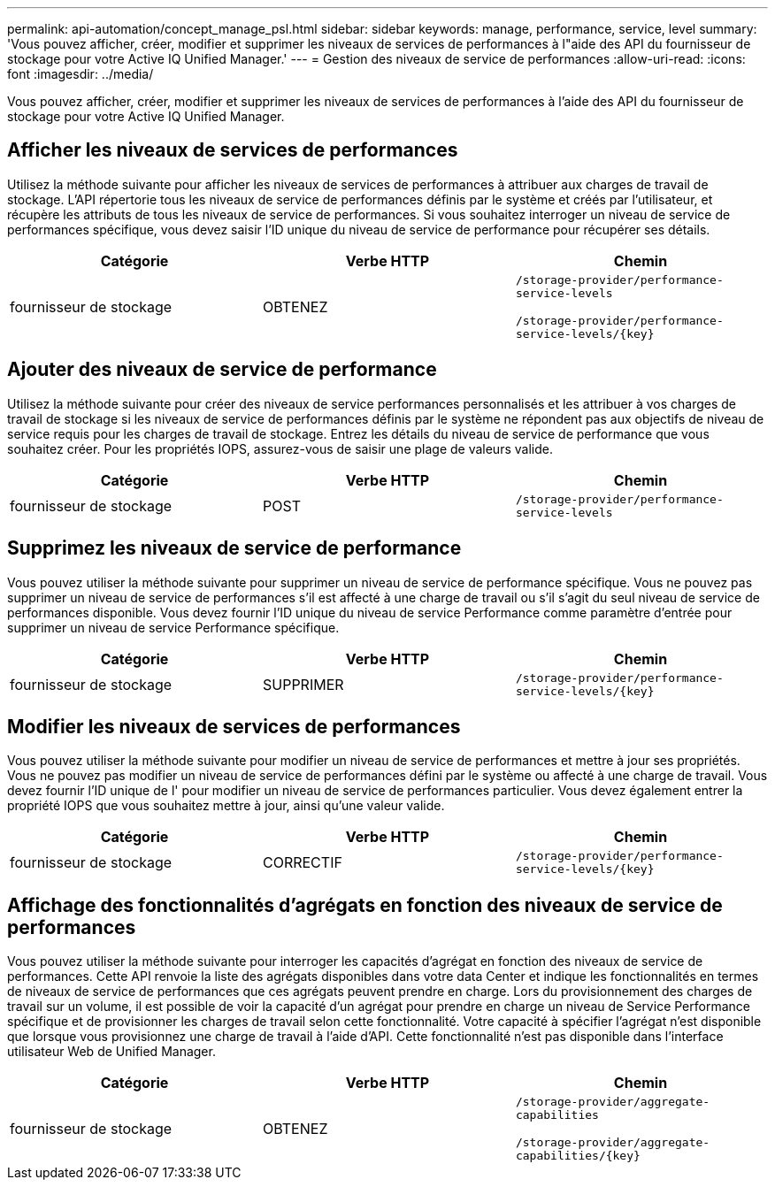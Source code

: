 ---
permalink: api-automation/concept_manage_psl.html 
sidebar: sidebar 
keywords: manage, performance, service, level 
summary: 'Vous pouvez afficher, créer, modifier et supprimer les niveaux de services de performances à l"aide des API du fournisseur de stockage pour votre Active IQ Unified Manager.' 
---
= Gestion des niveaux de service de performances
:allow-uri-read: 
:icons: font
:imagesdir: ../media/


[role="lead"]
Vous pouvez afficher, créer, modifier et supprimer les niveaux de services de performances à l'aide des API du fournisseur de stockage pour votre Active IQ Unified Manager.



== Afficher les niveaux de services de performances

Utilisez la méthode suivante pour afficher les niveaux de services de performances à attribuer aux charges de travail de stockage. L'API répertorie tous les niveaux de service de performances définis par le système et créés par l'utilisateur, et récupère les attributs de tous les niveaux de service de performances. Si vous souhaitez interroger un niveau de service de performances spécifique, vous devez saisir l'ID unique du niveau de service de performance pour récupérer ses détails.

[cols="3*"]
|===
| Catégorie | Verbe HTTP | Chemin 


 a| 
fournisseur de stockage
 a| 
OBTENEZ
 a| 
`/storage-provider/performance-service-levels`

`/storage-provider/performance-service-levels/\{key}`

|===


== Ajouter des niveaux de service de performance

Utilisez la méthode suivante pour créer des niveaux de service performances personnalisés et les attribuer à vos charges de travail de stockage si les niveaux de service de performances définis par le système ne répondent pas aux objectifs de niveau de service requis pour les charges de travail de stockage. Entrez les détails du niveau de service de performance que vous souhaitez créer. Pour les propriétés IOPS, assurez-vous de saisir une plage de valeurs valide.

[cols="3*"]
|===
| Catégorie | Verbe HTTP | Chemin 


 a| 
fournisseur de stockage
 a| 
POST
 a| 
`/storage-provider/performance-service-levels`

|===


== Supprimez les niveaux de service de performance

Vous pouvez utiliser la méthode suivante pour supprimer un niveau de service de performance spécifique. Vous ne pouvez pas supprimer un niveau de service de performances s'il est affecté à une charge de travail ou s'il s'agit du seul niveau de service de performances disponible. Vous devez fournir l'ID unique du niveau de service Performance comme paramètre d'entrée pour supprimer un niveau de service Performance spécifique.

[cols="3*"]
|===
| Catégorie | Verbe HTTP | Chemin 


 a| 
fournisseur de stockage
 a| 
SUPPRIMER
 a| 
`/storage-provider/performance-service-levels/\{key}`

|===


== Modifier les niveaux de services de performances

Vous pouvez utiliser la méthode suivante pour modifier un niveau de service de performances et mettre à jour ses propriétés. Vous ne pouvez pas modifier un niveau de service de performances défini par le système ou affecté à une charge de travail. Vous devez fournir l'ID unique de l' pour modifier un niveau de service de performances particulier. Vous devez également entrer la propriété IOPS que vous souhaitez mettre à jour, ainsi qu'une valeur valide.

[cols="3*"]
|===
| Catégorie | Verbe HTTP | Chemin 


 a| 
fournisseur de stockage
 a| 
CORRECTIF
 a| 
`/storage-provider/performance-service-levels/\{key}`

|===


== Affichage des fonctionnalités d'agrégats en fonction des niveaux de service de performances

Vous pouvez utiliser la méthode suivante pour interroger les capacités d'agrégat en fonction des niveaux de service de performances. Cette API renvoie la liste des agrégats disponibles dans votre data Center et indique les fonctionnalités en termes de niveaux de service de performances que ces agrégats peuvent prendre en charge. Lors du provisionnement des charges de travail sur un volume, il est possible de voir la capacité d'un agrégat pour prendre en charge un niveau de Service Performance spécifique et de provisionner les charges de travail selon cette fonctionnalité. Votre capacité à spécifier l'agrégat n'est disponible que lorsque vous provisionnez une charge de travail à l'aide d'API. Cette fonctionnalité n'est pas disponible dans l'interface utilisateur Web de Unified Manager.

[cols="3*"]
|===
| Catégorie | Verbe HTTP | Chemin 


 a| 
fournisseur de stockage
 a| 
OBTENEZ
 a| 
`/storage-provider/aggregate-capabilities`

`/storage-provider/aggregate-capabilities/\{key}`

|===